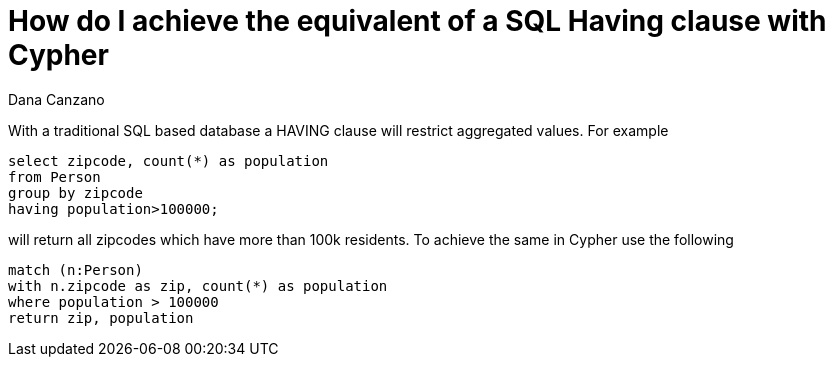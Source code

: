 = How do I achieve the equivalent of a SQL Having clause with Cypher
:slug: how-do-i-achieve-the-equivalent-of-a-sql-having-clause-with-cypher
:author: Dana Canzano
:neo4j-versions: 3.0, 3.1, 3.2, 3.3, 3.4, 3.5, 4.0, 4.1, 4.2
:tags: sql
:category: cypher

With a traditional SQL based database a HAVING clause will restrict aggregated values.  For example 

[source,sql]
----
select zipcode, count(*) as population 
from Person 
group by zipcode
having population>100000;
----

will return all zipcodes which have more than 100k residents.   
To achieve the same in Cypher use the following

[source,cypher]
----
match (n:Person) 
with n.zipcode as zip, count(*) as population 
where population > 100000
return zip, population
----
